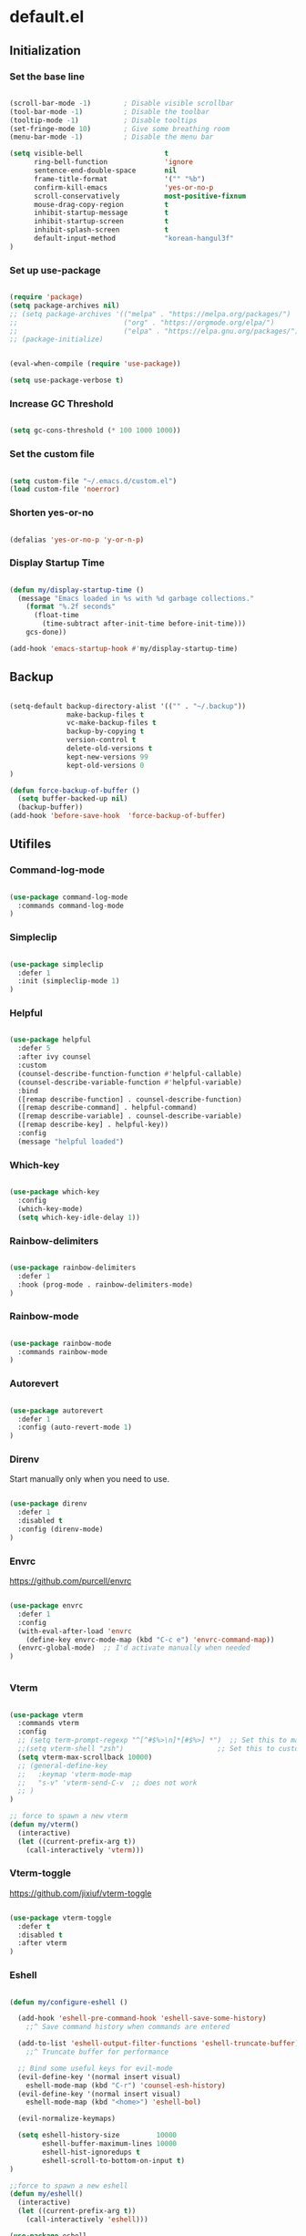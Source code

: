 #+PROPERTY: header-args :mkdirp yes
* default.el
:PROPERTIES:
:header-args+: :tangle "default.el"
:END:
** Initialization
*** Set the base line

#+begin_src emacs-lisp

(scroll-bar-mode -1)        ; Disable visible scrollbar
(tool-bar-mode -1)          ; Disable the toolbar
(tooltip-mode -1)           ; Disable tooltips
(set-fringe-mode 10)        ; Give some breathing room
(menu-bar-mode -1)          ; Disable the menu bar

(setq visible-bell                    t
      ring-bell-function              'ignore
      sentence-end-double-space       nil
      frame-title-format              '("" "%b")
      confirm-kill-emacs              'yes-or-no-p
      scroll-conservatively           most-positive-fixnum
      mouse-drag-copy-region          t
      inhibit-startup-message         t
      inhibit-startup-screen          t
      inhibit-splash-screen           t
      default-input-method            "korean-hangul3f"
)

#+end_src

*** Set up use-package

#+begin_src emacs-lisp

(require 'package)
(setq package-archives nil)
;; (setq package-archives '(("melpa" . "https://melpa.org/packages/")
;;                          ("org" . "https://orgmode.org/elpa/")
;;                          ("elpa" . "https://elpa.gnu.org/packages/")))
;; (package-initialize)


(eval-when-compile (require 'use-package))

(setq use-package-verbose t)

#+end_src

*** Increase GC Threshold

#+begin_src emacs-lisp

(setq gc-cons-threshold (* 100 1000 1000))

#+end_src

*** Set the custom file

#+begin_src emacs-lisp

(setq custom-file "~/.emacs.d/custom.el")
(load custom-file 'noerror)

#+end_src

*** Shorten yes-or-no

#+begin_src emacs-lisp

(defalias 'yes-or-no-p 'y-or-n-p)

#+end_src

*** Display Startup Time

#+begin_src emacs-lisp

(defun my/display-startup-time ()
  (message "Emacs loaded in %s with %d garbage collections."
    (format "%.2f seconds"
      (float-time
        (time-subtract after-init-time before-init-time)))
    gcs-done))

(add-hook 'emacs-startup-hook #'my/display-startup-time)

#+end_src

** Backup

#+begin_src emacs-lisp

(setq-default backup-directory-alist '(("" . "~/.backup"))
              make-backup-files t
              vc-make-backup-files t
              backup-by-copying t
              version-control t
              delete-old-versions t
              kept-new-versions 99
              kept-old-versions 0
)

(defun force-backup-of-buffer ()
  (setq buffer-backed-up nil)
  (backup-buffer))
(add-hook 'before-save-hook  'force-backup-of-buffer)

#+end_src

** Utifiles
*** Command-log-mode

#+begin_src emacs-lisp

(use-package command-log-mode
  :commands command-log-mode
)

#+end_src

*** Simpleclip

#+begin_src emacs-lisp

(use-package simpleclip
  :defer 1
  :init (simpleclip-mode 1)
)

#+end_src

*** Helpful

#+begin_src emacs-lisp

(use-package helpful
  :defer 5
  :after ivy counsel
  :custom
  (counsel-describe-function-function #'helpful-callable)
  (counsel-describe-variable-function #'helpful-variable)
  :bind
  ([remap describe-function] . counsel-describe-function)
  ([remap describe-command] . helpful-command)
  ([remap describe-variable] . counsel-describe-variable)
  ([remap describe-key] . helpful-key))
  :config
  (message "helpful loaded")

#+end_src

*** Which-key

#+begin_src emacs-lisp

(use-package which-key
  :config
  (which-key-mode)
  (setq which-key-idle-delay 1))

#+end_src

*** Rainbow-delimiters

#+begin_src emacs-lisp

(use-package rainbow-delimiters
  :defer 1
  :hook (prog-mode . rainbow-delimiters-mode)
)

#+end_src

*** Rainbow-mode

#+begin_src emacs-lisp

(use-package rainbow-mode
  :commands rainbow-mode
)
#+end_src

*** Autorevert

#+begin_src emacs-lisp

(use-package autorevert
  :defer 1
  :config (auto-revert-mode 1)
)

#+end_src

*** Direnv

Start manually only when you need to use.
#+begin_src emacs-lisp

(use-package direnv
  :defer 1
  :disabled t
  :config (direnv-mode)
)

#+end_src

*** Envrc

https://github.com/purcell/envrc

#+begin_src emacs-lisp

(use-package envrc
  :defer 1
  :config
  (with-eval-after-load 'envrc
    (define-key envrc-mode-map (kbd "C-c e") 'envrc-command-map))
  (envrc-global-mode)  ;; I'd activate manually when needed
)


#+end_src

*** Vterm

#+begin_src emacs-lisp

(use-package vterm
  :commands vterm
  :config
  ;; (setq term-prompt-regexp "^[^#$%>\n]*[#$%>] *")  ;; Set this to match your custom shell prompt
  ;;(setq vterm-shell "zsh")                       ;; Set this to customize the shell to launch
  (setq vterm-max-scrollback 10000)
  ;; (general-define-key
  ;;   :keymap 'vterm-mode-map
  ;;   "s-v" 'vterm-send-C-v  ;; does not work
  ;; )
)

;; force to spawn a new vterm
(defun my/vterm()
  (interactive)
  (let ((current-prefix-arg t))
    (call-interactively 'vterm)))

#+end_src

*** Vterm-toggle

https://github.com/jixiuf/vterm-toggle

#+begin_src emacs-lisp

(use-package vterm-toggle
  :defer t
  :disabled t
  :after vterm
)

#+end_src

*** Eshell

#+begin_src emacs-lisp

(defun my/configure-eshell ()

  (add-hook 'eshell-pre-command-hook 'eshell-save-some-history)
    ;;^ Save command history when commands are entered

  (add-to-list 'eshell-output-filter-functions 'eshell-truncate-buffer)
    ;;^ Truncate buffer for performance

  ;; Bind some useful keys for evil-mode
  (evil-define-key '(normal insert visual)
    eshell-mode-map (kbd "C-r") 'counsel-esh-history)
  (evil-define-key '(normal insert visual)
    eshell-mode-map (kbd "<home>") 'eshell-bol)

  (evil-normalize-keymaps)

  (setq eshell-history-size         10000
        eshell-buffer-maximum-lines 10000
        eshell-hist-ignoredups t
        eshell-scroll-to-bottom-on-input t)
)

;;force to spawn a new eshell
(defun my/eshell()
  (interactive)
  (let ((current-prefix-arg t))
    (call-interactively 'eshell)))

(use-package eshell
  :commands eshell
  :hook (eshell-first-time-mode . my/configure-eshell)
  :config
  (with-eval-after-load 'esh-opt
    (setq eshell-destroy-buffer-when-process-dies t)
    (setq eshell-visual-commands '("htop" "zsh" "vim"))
  )
)

#+end_src

*** Nix-sandbox

I have not made this work for me yet.

https://github.com/travisbhartwell/nix-emacs


#+begin_src emacs-lisp

(use-package nix-sandbox
  :defer t
  :disabled t
  :config
  (setq flycheck-command-wrapper-function
          (lambda (command)
             (apply 'nix-shell-command
               (nix-current-sandbox) command))
        flycheck-executable-find
          (lambda (cmd)
             (nix-executable-find
               (nix-current-sandbox) cmd)))

  (add-hook 'haskell-mode-hook
            (setq haskell-process-wrapper-function
              (lambda (args)
                (apply 'nix-shell-command
                   (nix-current-sandbox) args))))

)

#+end_src

*** Kill Process

#+begin_src emacs-lisp

(defun my/delete-process-at-point ()
  (interactive)
  (let ((process (get-text-property (point) 'tabulated-list-id)))
    (cond ((and process
                (processp process))
             (delete-process process)
             (revert-buffer))
          (t
           (error "no process at point!")))))

#+end_src

** Visual Configuration
*** Theme
**** doom
***** doom-modeline

#+begin_src emacs-lisp

(use-package doom-modeline
  :defer t
  :custom-face
  (mode-line ((t (:height 0.90))))
  (mode-line-inactive ((t (:reight 0.90))))
  :init (doom-modeline-mode 1)
  :custom
  (doom-modeline-height 25)
  (doom-modeline-persp-name t)
)

#+end_src

***** doom-theme

#+begin_src emacs-lisp

(use-package doom-themes :defer t)

#+end_src

**** minions

#+begin_src emacs-lisp

(use-package minions
  :after doom-modeline
  :hook (doom-modeline-mode . minions-mode)
  :custom
  (minions-mode-line-lighter ""))

#+end_src

**** spacegray-theme

#+begin_src emacs-lisp

(use-package spacegray-theme :defer t)

#+end_src

**** poet-theme

#+begin_src emacs-lisp

(use-package poet-theme :defer t)

#+end_src

**** all-the-icons

#+begin_src emacs-lisp

(use-package all-the-icons
  :defer 1
  :config
  (setq all-the-icons-scale-factor 0.8)
)

#+end_src

***** all-the-icons-dired

#+begin_src emacs-lisp

(use-package all-the-icons-dired
  :defer 1
  :after all-the-icons dired
  :hook (dired-mode . all-the-icons-dired-mode))

#+end_src

***** All-the-icons-ivy-rich

#+begin_src emacs-lisp

(use-package all-the-icons-ivy-rich
  :defer 1
  :after all-the-icons ivy ivy-rich
  :init (all-the-icons-ivy-rich-mode 1)
  :config
  (setq all-the-icons-ivy-rich-icon-size 1.0)
)

#+end_src

**** default Theme

#+begin_src emacs-lisp

(load-theme 'doom-tomorrow-night t)

#+end_src

*** Font
**** Set the Face Font

#+begin_src emacs-lisp

(use-package face-remap
  :custom-face
  (default ((t (:family "Mononoki Nerd Font"))))
  (fixed-pitch ((t (:family "Mononoki Nerd Font"))))
  (variable-pitch ((t (:family "SeoulHangang CB"))))
)

#+end_src

**** Mixed-pitch

#+begin_src emacs-lisp

(use-package mixed-pitch
  :hook
  (org-mode . mixed-pitch-mode)
)

#+end_src

**** Org Header Font Style

#+begin_src emacs-lisp

(defun my/org-hearder-size()
  (dolist (face '((org-level-1 . 1.5)
                  (org-level-2 . 1.4)
                  (org-level-3 . 1.3)
                  (org-level-4 . 1.2)
                  (org-level-5 . 1.1)
                  (org-level-6 . 1.0)
                  (org-level-7 . 1.0)
                  (org-level-8 . 1.0)))
    (set-face-attribute (car face) nil :height (cdr face)))
)

(add-hook 'org-mode-hook #'my/org-hearder-size)

#+end_src

*** Text Scaling

#+begin_src emacs-lisp

(use-package default-text-scale
  :defer 1
  :custom
  (text-scale-mode-step 1.1)
  :hook (atfer-init . default-text-scale-mode)
  :bind (("C-+" . default-text-scale-increase)
         ("C-_" . default-text-scale-decrease)
         ("C-)" . default-text-scale-reset)
         ("C-x C-="   . text-scale-increase)
         ("C-x C--"   . text-scale-decrease)
         ("C-x C-0"   . text-scale-adjust))
)

#+end_src

*** Line Numbers

#+begin_src emacs-lisp

(setq-default fill-column 80
              truncate-lines nil
              word-wrap t)

(column-number-mode)
(global-display-line-numbers-mode t)

;; Disable line numbers for some modes
(dolist (mode '(org-mode-hook
                term-mode-hook
                vterm-mode-hook
                dired-mode-hook
                shell-mode-hook
                eshell-mode-hook))
  (add-hook mode (lambda () (display-line-numbers-mode 0))))

(defun my/cycle-display-line-numbers ()
  (interactive)
  (setq display-line-numbers
     (let ((x display-line-numbers))
        (cond ((eq x nil) t)
              ((eq x t) 'relative)
              ((eq x 'relative) 'visual)
              ((eq x 'visual) nil))))
)

#+end_src

**** Line Number Width

#+begin_src emacs-lisp

(defun my/display-line-numbers-width (n)
  (interactive "nWidth: ")
  (setq display-line-numbers-width n))

#+end_src

*** Darkroom

#+begin_src emacs-lisp

(use-package darkroom
  :defer t
  :custom (darkroom-text-scale-increase 0)
  :bind (:map darkroom-mode-map
          ("C-M--" . darkroom-increase-margins)
          ("C-M-=" . darkroom-decrease-margins))
)

#+end_src

*** Perfect Margin

#+begin_src emacs-lisp

(use-package perfect-margin
  :defer t
  :custom
  (perfect-margin-visible-width 80)
)

(defun my/set-perfect-margin-visual-width (&optional n)
  (interactive "nperfect-margin-visible-width: ")
  (setq perfect-margin-visible-width n))

(defun my/perfect-margin-mode (arg)
  (interactive "P")
  (if (eq arg nil)
      (perfect-margin-mode 'toggle)
      (call-interactively #'my/set-perfect-margin-visual-width)))

#+end_src

*** Visual fill column

#+begin_src emacs-lisp

(use-package visual-fill-column
  :defer t
)

(defun my/set-visual-fill-column-width (&optional n)
  (interactive "nvisual-fill-column-width: ")
  (setq visual-fill-column-width n))

#+end_src

*** Writeroom-mode

#+begin_src emacs-lisp

(use-package writeroom-mode
  :defer t
)

(defun my/writeroom-mode (arg)
  (interactive "P")
  (if (eq arg nil)
      (call-interactively #'writeroom-mode)
      (call-interactively #'my/set-visual-fill-column-width)))

#+end_src

*** Transparency

#+begin_src emacs-lisp

(add-to-list 'default-frame-alist '(alpha 97 95))

(defun my/display-transparency (a b)
  (interactive "nAlpha Active:\nnAlpha Inactive:")
  (set-frame-parameter nil 'alpha `(,a . ,b)))

#+end_src

** Navigation Configuration
*** Avy

#+begin_src emacs-lisp

(use-package avy
  :defer t
  :commands (avy-goto-char
             avy-goto-word-0
             avy-goto-line)
)

#+end_src

*** Ivy

#+begin_src emacs-lisp

(use-package ivy
  :custom
  (ivy-use-virtual-buffers t)
  (ivy-initial-inputs-alist nil)
  (ivy-mode 1)
)

#+end_src

**** Ivy key bindings

#+begin_src emacs-lisp

(general-define-key
  :keymaps '(ivy-minibuffer-map
             ivy-switch-buffer-map
             ivy-reverse-i-search-map
            )
  "C-j"           'ivy-next-line
  "C-k"           'ivy-previous-line
  "C-d"           'ivy-scroll-up-command
  "C-u"           'ivy-scroll-down-command
  "M-j"           'ivy-next-history-element
  "M-k"           'ivy-previous-history-element
  "C-<return>"    'ivy-immediate-done
  "S-<return>"    'ivy-alt-done
  "C-S-e"         'ivy-switch-buffer-kill
)

;; (general-define-key
;;   :keymaps 'ivy-switch-buffer-map
;;   "C-S-e"    'ivy-switch-buffer-kill
;; )

#+end_src

*** Ivy-hydra

#+begin_src emacs-lisp

(use-package ivy-hydra
  :after ivy
  :commands hydra-ivy/body
  :config
  (defhydra hydra-ivy (:hint nil :color pink)
    "
  ^ ^ ^ ^ ^ ^ | ^Call^      ^ ^  | ^Cancel^ | ^Options^ | Action _w_/_s_/_a_: %-14s(ivy-action-name)
  ^-^-^-^-^-^-+-^-^---------^-^--+-^-^------+-^-^-------+-^^^^^^^^^^^^^^^^^^^^^^^^^^^^^---------------------------
  ^ ^ _k_ ^ ^ | _f_ollow occ_U_r | _i_nsert | _c_: calling %-5s(if ivy-calling \"on\" \"off\") _C_ase-fold: %-10`ivy-case-fold-search
  _h_ ^+^ _l_ | _d_one      ^ ^  | _o_ops   | _M_: matcher %-5s(ivy--matcher-desc)^^^^^^^^^^^^ _T_runcate: %-11`truncate-lines
  ^ ^ _j_ ^ ^ | _g_o        ^ ^  | ^ ^      | _<_/_>_: shrink/grow^^^^^^^^^^^^^^^^^^^^^^^^^^^^ _D_efinition of this menu
  "
    ;; arrows
    ("h" ivy-beginning-of-buffer)
    ("j" ivy-next-line)
    ("k" ivy-previous-line)
    ("l" ivy-done)
    ("C-d" ivy-scroll-up-command)
    ("C-u" ivy-scroll-down-command)
    ;; mark
    ("m" ivy-mark)
    ("u" ivy-unmark)
    ("DEL" ivy-unmark-backward)
    ("t" ivy-toggle-marks)
    ;; actions
    ("o" keyboard-escape-quit :exit t)
    ("r" ivy-dispatching-done :exit t)
    ("C-g" keyboard-escape-quit :exit t)
    ("i" nil)
    ("C-o" nil)
    ("f" ivy-alt-done :exit nil)
    ("C-j" ivy-alt-done :exit nil)
    ("d" ivy-done :exit t)
    ("g" ivy-call)
    ("C-m" ivy-done :exit t)
    ("c" ivy-toggle-calling)
    ("M" ivy-rotate-preferred-builders)
    (">" ivy-minibuffer-grow)
    ("<" ivy-minibuffer-shrink)
    ("w" ivy-prev-action)
    ("s" ivy-next-action)
    ("a" (let ((ivy-read-action-function #'ivy-read-action-by-key))
          (ivy-read-action)))
    ("T" (setq truncate-lines (not truncate-lines)))
    ("C" ivy-toggle-case-fold)
    ("U" ivy-occur :exit t)
    ("D" (ivy-exit-with-action
          (lambda (_) (find-function 'hydra-ivy/body)))
    :exit t)
  )
)

#+end_src

*** Ivy-rich

#+begin_src emacs-lisp

(use-package ivy-rich
  :custom (ivy-rich-path-style 'abbrev)
  :config (ivy-rich-mode 1)
)

#+end_src

**** Remedy for slowness of ivy-switch-buffer with ivy-rich

https://github.com/Yevgnen/ivy-rich/issues/87#issuecomment-740440509

#+begin_src emacs-lisp

(eval-after-load 'ivy-rich
  (progn
    (defvar my/ivy-rich-cache
      (make-hash-table :test 'equal))

    (defun my/ivy-rich-cache-lookup (delegate candidate)
      (let ((result (gethash candidate my/ivy-rich-cache)))
        (unless result
          (setq result (funcall delegate candidate))
          (puthash candidate result my/ivy-rich-cache))
        result))

    (defun my/ivy-rich-cache-reset ()
      (clrhash my/ivy-rich-cache))

    (defun my/ivy-rich-cache-rebuild ()
      (mapc (lambda (buffer)
              (ivy-rich--ivy-switch-buffer-transformer (buffer-name buffer)))
            (buffer-list)))

    (defun my/ivy-rich-cache-rebuild-trigger ()
      (my/ivy-rich-cache-reset)
      (run-with-idle-timer 1 nil 'my/ivy-rich-cache-rebuild))

    (advice-add 'ivy-rich--ivy-switch-buffer-transformer :around 'my/ivy-rich-cache-lookup)
    (advice-add 'ivy-switch-buffer :after 'my/ivy-rich-cache-rebuild-trigger)))

#+end_src

*** Counsel

#+begin_src emacs-lisp

(use-package counsel
  :bind (("M-x" . counsel-M-x)
         ("C-x b" . counsel-ibuffer)
         ("C-x C-f" . counsel-find-file)
         :map minibuffer-local-map
         ("C-p" . 'counsel-minibuffer-history))
  :custom
  (counsel-rg-base-command
     (split-string "rg -M 240 --no-heading --line-number %s"))
  (counsel-fzf-cmd "fzf -f \"%s\"")
  :config
  (defun my/counsel-fzf (&optional input dir)
    (interactive)
    (let ((current-prefix-arg t))
      (call-interactively 'counsel-fzf)))

  (defun my/counsel-rg (&optional input dir)
    (interactive)
    (let ((current-prefix-arg t))
      (call-interactively 'counsel-rg)))
)

#+end_src

*** Swiper

#+begin_src emacs-lisp

(use-package swiper :after ivy)

#+end_src

*** Prescient

#+begin_src emacs-lisp

(use-package prescient
  :config (prescient-persist-mode 1))

(use-package ivy-prescient
  :after ivy prescient
  :config (ivy-prescient-mode 1)
  (setf (alist-get 'counsel-rg ivy-re-builders-alist) #'ivy--regex-plus)
    ;; Without this hack, counsel-rg does not work
)

(use-package company-prescient
  :after company prescient
  :commands company-mode
  :config (company-prescient-mode 1)
)

#+end_src

*** Projectile

#+begin_src emacs-lisp

(use-package projectile
  :config (projectile-mode)
  :custom ((projectile-completion-system 'ivy))
  :bind-keymap
  ("C-c p" . projectile-command-map)
)

;; (use-package counsel-projectile
;;   :config (counsel-projectile-mode))

#+end_src

*** Perspective

persp-kill does not work sometimes.

#+begin_src emacs-lisp

(use-package perspective
  :custom
  (persp-show-modestring t)
  (persp-modestring-dividers '("" "" "|"))
  (persp-sort 'created)
  :config
  (persp-mode)
  ;; (persp-turn-off-modestring)
)

#+end_src

**** Perspective Keybindings

#+begin_src emacs-lisp

(general-define-key
  "C-{"             'persp-prev
  "C-}"             'persp-next
  "C-|"             'persp-switch
  "C-<S-backspace>" 'persp-switch-last
)

#+end_src

**** Perspective Buffer Adivce

#+begin_src emacs-lisp

(defun my/next-buffer (&optional count)
  "Goes to the `count'-th next buffer in the current perspective buffer list."
  :repeat nil
  (interactive "p")
  (dotimes (_ (or count 1))
    (if persp-mode
      (progn
        (advice-add 'buffer-list :filter-return #'persp-buffer-list-filter)
        (next-buffer)
        (advice-remove 'buffer-list #'persp-buffer-list-filter))
      (next-buffer))))

(defun my/prev-buffer (&optional count)
  "Goes to the `count'-th next buffer in the current perspective buffer list."
  :repeat nil
  (interactive "p")
  (dotimes (_ (or count 1))
    (if persp-mode
      (progn
        (advice-add 'buffer-list :filter-return #'persp-buffer-list-filter)
        (previous-buffer)
        (advice-remove 'buffer-list #'persp-buffer-list-filter))
      (previous-buffer))))

#+end_src

**** Perspective Eshell Buffers

I took functions below from counsel.el and duplicated eshell versions. I also duplicated
versions that respect perspective.

#+begin_src emacs-lisp

(defun counsel-switch-to-eshell-buffer ()
  "Switch to a shell buffer, or create one."
  (interactive)
  (ivy-read "Shell buffer: " (counsel--buffers-with-mode #'eshell-mode)
            :action #'counsel--switch-to-eshell
            :caller 'counsel-switch-to-eshell-buffer))


(defun counsel--switch-to-eshell (name)
  "Display shell buffer with NAME and select its window.
Reuse any existing window already displaying the named buffer.
If there is no such buffer, start a new `shell' with NAME."
  (if (get-buffer name)
      (pop-to-buffer name '((display-buffer-reuse-window
                             display-buffer-same-window)
                            (inhibit-same-window . nil)
                            (reusable-frames . visible)))
    (let ((eshell-buffer-name name))
          (eshell))))


(defun persp-counsel-switch-eshell-buffer ()
  "Switch to a shell buffer, or create one."
  (interactive)
  (ivy-read "Eshell buffer: " (persp-counsel--buffers-with-mode #'eshell-mode)
            :action #'counsel--switch-to-eshell
            :caller 'counsel-switch-to-eshell-buffer))


(defun persp-counsel--buffers-with-mode (mode)
  "Return names of buffers with MODE as their `major-mode'."
  (let (bufs)
    (dolist (buf (persp-buffer-list-filter (buffer-list)))
      (when (eq (buffer-local-value 'major-mode buf) mode)
        (push (buffer-name buf) bufs)))
    (nreverse bufs)))

#+end_src

**** Perspective vterm Buffers

The same as the eshell mod as above but with the vterm.

#+begin_src emacs-lisp

(defun counsel-switch-to-vterm-buffer ()
  "Switch to a shell buffer, or create one."
  (interactive)
  (ivy-read "vterm buffer: " (counsel--buffers-with-mode #'vterm-mode)
            :action #'counsel--switch-to-vterm
            :caller 'counsel-switch-to-vterm-buffer))


(defun counsel--switch-to-vterm (name)
  "Display shell buffer with NAME and select its window.
Reuse any existing window already displaying the named buffer.
If there is no such buffer, start a new `shell' with NAME."
  (if (get-buffer name)
      (pop-to-buffer name '((display-buffer-reuse-window
                             display-buffer-same-window)
                            (inhibit-same-window . nil)
                            (reusable-frames . visible)))
    (vterm name)))


(defun persp-counsel-switch-vterm-buffer ()
  "Switch to a shell buffer, or create one."
  (interactive)
  (ivy-read "Vterm buffer: " (persp-counsel--buffers-with-mode #'vterm-mode)
            :action #'counsel--switch-to-vterm
            :caller 'counsel-switch-to-vterm-buffer))

#+end_src

*** Persp-mode

#+BEGIN_SRC emacs-lisp :tangle no
(use-package persp-mode
  :disabled t
  :config (persp-mode 1)
)
#+END_SRC

*** Ibuffer

#+begin_src emacs-lisp

(use-package ibuffer
  :defer 3
)

#+end_src

*** Rg

#+begin_src emacs-lisp

(use-package rg
  :commands (rg rg-menu)
  :bind ("C-c s" . rg-menu)
  :config
  (message "rg loaded")
)

#+end_src

*** Winum

#+begin_src emacs-lisp

(use-package winum
  :config
  (winum-mode 1)
)

#+end_src

*** Winner

#+begin_src emacs-lisp

(use-package winner
  :after evil
  :config
  (winner-mode)
  (define-key evil-window-map "u" 'winner-undo)
  (define-key evil-window-map "U" 'winner-redo))

#+end_src

*** Windsize

#+begin_src emacs-lisp

(use-package windsize
  :custom
  (windsize-cols 1)
  (windsize-rows 1)
  :commands windsize-left windsize-right
            windsize-up windsize-down
)

(general-define-key
  :states 'normal
  :keymaps '(override org-mode-map)
  "C-S-h" 'windsize-left
  "C-S-l" 'windsize-right
  "C-S-k" 'windsize-up
  "C-S-j" 'windsize-down
)

#+end_src

*** Dired

#+begin_src emacs-lisp

(use-package dired
  :commands (dired dired-jump)
  :bind (("C-x C-j" . dired-jump))
  :custom ((dired-listing-switches "-agho --group-directories-first"))
  ;; :config
  ;; (setq dired-dwim-target t)
)

#+end_src

**** Dired-single

#+begin_src emacs-lisp

(use-package dired-single
  :after dired
)

#+end_src

**** Dired-open

#+begin_src emacs-lisp

(use-package dired-open
  :after dired
  :config
  (setq dired-open-extensions '(("pdf" . "open")))
)

#+end_src

**** Dired-hide-dotfiles

#+begin_src emacs-lisp

(use-package dired-hide-dotfiles
  :after dired evil-collection
  :hook (dired-mode . dired-hide-dotfiles-mode)
  :config
  (evil-collection-define-key 'normal 'dired-mode-map
    "H" 'dired-hide-dotfiles-mode))

#+end_src

**** Dired-ranger

#+begin_src emacs-lisp

(use-package dired-ranger
  :after dired
  :bind (:map dired-mode-map
          ("C-c b" . dired-ranger-bookmark)
          ("C-c v" . dired-ranger-bookmark-visit)
          ("C-c p" . dired-ranger-paste)
          ("C-c y" . dired-ranger-copy)
          ("C-c x" . dired-ranger-move))
)
#+end_src

**** Peep-dired

#+begin_src emacs-lisp

(use-package peep-dired
  :commands peep-dired
  :config
  (evil-define-key 'normal peep-dired-mode-map
    (kbd "j") 'peep-dired-next-file
    (kbd "k") 'peep-dired-prev-file)
  (add-hook 'peep-dired-hook 'evil-normalize-keymaps)
  (setq peep-dired-ignored-extensions '("mkv" "iso" "mp4"))
)

#+end_src

*** Neotree

#+begin_src emacs-lisp

(use-package neotree
  :defer 1
)

#+end_src

*** Treemacs

#+BEGIN_SRC emacs-lisp

(use-package treemacs
  :defer t
  :bind
  (:map global-map
        ("M-0"       . treemacs-select-window)
        ("C-x t 1"   . treemacs-delete-other-windows)
        ("C-x t t"   . treemacs)
        ("C-x t B"   . treemacs-bookmark)
        ("C-x t C-t" . treemacs-find-file)
        ("C-x t M-t" . treemacs-find-tag))
)

#+END_SRC

**** Treemacs-evil

#+BEGIN_SRC emacs-lisp

(use-package treemacs-evil
  :after treemacs evil
)

#+END_SRC

**** Treemacs-projectile

#+BEGIN_SRC emacs-lisp

(use-package treemacs-projectile
  :after treemacs projectile
)

#+END_SRC

**** Treemacs-magit

#+BEGIN_SRC emacs-lisp

(use-package treemacs-magit
  :after treemacs magit
)

#+END_SRC

** Editing Configuration
*** Tab Widths

#+begin_src emacs-lisp

(setq-default tab-width 2)
(setq-default evil-shift-width tab-width)
(setq-default indent-tabs-mode nil)

#+end_src

*** Ws-butler

#+begin_src emacs-lisp

(use-package ws-butler
  :defer t
  :disabled t
  :hook (((text-mode
           prog-mode
           org-mode)
         . ws-butler-mode)))

#+end_src

*** Whitespace

#+begin_src emacs-lisp
(use-package whitespace
  :defer t
  :custom (whitespace-style '(face tabs trailing
                              space-before-tab
                              newline empty
                              space-after-tab))
  :hook (((prog-mode org-mode) . whitespace-mode)
         (before-save . delete-trailing-whitespace))
)
#+end_src

*** Company

<return> is for windowed Emacs; RET is for terminal Emacs

#+begin_src emacs-lisp

(use-package company
  :commands company-mode company-complete
  :custom
  (company-idle-delay 0.5)
  (company-minimum-prefix-length 1)
  (company-show-numbers t)
  (company-dabbrev-downcase nil)
  ;; :hook (after-init . global-company-mode)
  :hook ((org-mode prog-mode) . company-mode)
  :bind (:map company-search-map
           ("C-n" . company-select-next)
           ("C-p" . company-select-previous)
         :map company-active-map
           ("C-j"        . company-select-next)
           ("C-k"        . company-select-previous)
           ("C-d"        . company-next-page)
           ("C-u"        . company-previous-page)
           ("<tab>"      . company-complete)
           ("TAB"        . company-complete)
           ("RET"        . nil)
           ("<return>"   . nil)
         )
  :config
  (general-define-key
    :states 'insert
    "C-<tab>"  'company-complete)
)

#+end_src


#+end_src

**** Company-lsp

company-lsp is removed from MELPA  [2021-03-26 Fri 13:08]

#+begin_src emacs-lisp
;; (use-package company-lsp
;;   :defer t
;;   :after company lsp
;; )
#+end_src

**** Company Backend
***** Default Backends

#+begin_src emacs-lisp

(with-eval-after-load 'company
  (setq company-backends
    '((
      company-capf
      company-yasnippet
      company-files
      company-dabbrev-code
      company-dabbrev
      company-abbrev
      company-keywords
      ;; company-ispell  ;; this makes company slow
    ))))

#+end_src

***** Local Patches

These local patches started to make errors. I don't now what causes this problem.

#+begin_src emacs-lisp

(defun make-local-company-backends(list)
  (make-local-variable 'company-backends)
  (setq company-backends (copy-tree company-backends))
  (dolist (backend list)
    (setq company-backends
          (cons backend company-backends)))
)

#+end_src

****** Shell

#+begin_src emacs-lisp

(with-eval-after-load 'company
  (add-hook 'shell-mode-hook
    (lambda ()
      (set (make-local-variable 'company-backends)
           '((company-files company-shell))))))

#+end_src

****** Disable Company in the remote eshell

#+begin_src emacs-lisp

(with-eval-after-load 'company
  (defun my/shell-mode-setup-function ()
    (when (and (fboundp 'company-mode)
              (file-remote-p default-directory))
              (company-mode -1)))

  (add-hook 'shell-mode-hook 'my/shell-mode-setup-function)
)

#+end_src

**** Company-box

#+begin_src emacs-lisp

(use-package company-box
  :defer t
  :after company
  :hook (company-mode . company-box-mode)
)

#+end_src

*** Tramp

#+begin_src emacs-lisp

(use-package tramp
  :defer t
  :config
  (add-to-list 'tramp-remote-path "/home/jj/.nix-profile/bin")
  (add-to-list 'tramp-remote-path 'tramp-own-remote-path)
)

#+end_src

*** LSP mode
**** lsp-mode

Lsp on remote does not work -_-

#+begin_src emacs-lisp

(use-package lsp-mode
  :init (setq lsp-keymap-prefix "C-c l")
  :commands lsp lsp-defferred
  :custom
  (lsp-completion-enable-additional-text-edit nil)
  :config
  (with-eval-after-load 'lsp-mode
    (add-hook 'lsp-mode-hook #'lsp-enable-which-key-integration))
  (lsp-register-client
    (make-lsp-client
      :new-connection (lsp-tramp-connection "pyls")
      :major-modes '(python-mode)
      :remote? t
      :server-id 'pyls-remote))
  (lsp-register-client
    (make-lsp-client
      :new-connection
        (lsp-tramp-connection
          "haskell-language-server-wrapper")
      :major-modes '(haskell-mode)
      :remote? t
      :server-id 'haskell-remote))
)

#+end_src

**** lsp-ui

#+begin_src emacs-lisp

(use-package lsp-ui
  :defer t
  :commands lsp-ui-mode
)

#+end_src

**** lsp-ui position changer

#+begin_src emacs-lisp

(defun my/cycle-lsp-ui-doc-position ()
  (interactive)
  (setq lsp-ui-doc-position
     (let ((x lsp-ui-doc-position))
        (cond ((eq x 'top) 'bottom)
              ((eq x 'bottom) 'at-point)
              ((eq x 'at-point) 'top))))
)

(general-define-key
  :keymaps 'lsp-mode-map
  :prefix "C-c l"
  "d" '(my/cycle-lsp-ui-doc-position :wk "ui-doc-position")
)

#+end_src

**** lsp-haskell mode

#+begin_src emacs-lisp
(use-package lsp-haskell
  :hook (haskell-mode . lsp-deferred)
  ;; :custom
  ;; (lsp-haskell-server-path "haskell-language-server")
)
#+end_src

**** lsp-treemacs

#+BEGIN_SRC emacs-lisp

(use-package lsp-treemacs
  :after lsp
  :defer t
)

#+END_SRC

**** lsp-ivy

#+begin_src emacs-lisp

(use-package lsp-ivy
  :after lsp
  :defer t
  :commands lsp-ivy-workspace-symbol
)

#+end_src

*** Eglot

#+begin_src emacs-lisp

(use-package eglot
  :disabled t
  :commands eglot
)

#+end_src

*** Dap mode

#+begin_src emacs-lisp

(use-package dap-mode
  :defer t
  :after lsp
  :commands dap-debug
  :config
  (require 'dap-node)
  (dap-node-setup) ;; Automatically installs Node debug adapter if needed

  (general-define-key
    :keymaps 'lsp-mode-map
    :prefix lsp-keymap-prefix
    "d" '(dap-hydra t :wk "debugger")))

#+end_src

*** Magit

#+begin_src emacs-lisp

(use-package magit
  :defer 2
  :custom
  (magit-git-executable "git")
  (magit-display-buffer-function
    #'magit-display-buffer-same-window-except-diff-v1)
  :config
  (my/magit-show-untracked-files)
)

#+end_src

**** Make magit show inside untracked dirs

https://github.com/magit/magit/issues/3100#issuecomment-312118577

#+begin_src emacs-lisp

(defun my/magit-show-untracked-files()
  (cl-callf append magit-git-global-arguments '("-c" "status.showUntrackedFiles=all"))
)

#+end_src

*** flycheck

#+begin_src emacs-lisp

(use-package flycheck
  :config
  (general-define-key
    :keymaps 'override
    "C-,"      nil
    "C-, c"    'flycheck-buffer
    "C-, C"    'flycheck-clear
    "C-, C-c"  'flycheck-compile
    "C-, n"    'flycheck-next-error
    "C-, p"    'flycheck-previous-error
    "C-, l"    'flycheck-list-errors
    "C-, C-w"  'flycheck-copy-errors-as-kill
    "C-, s"    'flycheck-select-checker
    "C-, ?"    'flycheck-describe-checker
    "C-, h"    'flycheck-display-error-at-point
    "C-, e"    'flycheck-explain-error-at-point
    "C-, H"    'display-local-help
    "C-, i"    'flycheck-manual
    "C-, V"    'flycheck-version
    "C-, v"    'flycheck-verify-setup
    "C-, x"    'flycheck-disable-checker
  )
)

#+end_src

**** flycheck-haskell

This config allows flycheck to find local modules, but not the ones in
the lsp mode. For lsp mode hie.yaml has to created. A big issue with
this config is that when you open a hakell file it makes emacs
irresponsive for several minutes until it finishs installing all
stuffs with stack. It becomes responsive once the installation has
done though.

If you want to use flycheck without using lsp mode then turn on this
config and configure stack or cabal in advance so that you don't wait
for emacs to be ready after haning several minutes.


#+begin_src emacs-lisp

;; (use-package flycheck-haskell
;;   :after flycheck
;;   :config
;;    (eval-after-load 'flycheck
;;    '(add-hook 'flycheck-mode-hook #'flycheck-haskell-setup))
;; )

#+end_src

*** Spell Check
**** ispell

How can I include korean spell checker too?

#+BEGIN_SRC emacs-lisp

(use-package ispell
  :defer t
  :config
  (setq-default ispell-program-name "@myHunspell@/bin/hunspell")
  (setq ispell-really-hunspell t)
  (setq ispell-local-dictionary "en_US")
  (setq ispell-local-dictionary-alist
        '(("en_US" "[[:alpha:]]" "[^[:alpha:]]" "[']" nil
          ("-d" "en_US") nil utf-8)))
  (when system-type 'darwin
    (setenv "DICTIONARY" "en_US"))
)

#+END_SRC

**** langtool

#+BEGIN_SRC emacs-lisp

(use-package langtool
  :disabled t
  :commands (langtool-check langtool-check-buffer)
  :custom
  (langtool-mother-tongue "en")
  (langtool-default-language "en-US")
  (langtool-java-bin "@openjdk@/bin/java")
  (langtool-java-user-arguments '("-Dfile.encoding=UTF-8"))
  (langtool-language-tool-jar "@languagetool@/share/languagetool-commandline.jar")
)

#+END_SRC

**** flyspell

#+BEGIN_SRC emacs-lisp

(use-package flyspell
  :defer t
  :disabled t
  :hook ((text-mode
          org-mode
          mu4e-compose-mode) . flyspell-mode)
        ((emacs-lisp-mode
          ruby-mode python-mode
          haskell-mode R-mode) . flyspell-prog-mode)
)

#+END_SRC

*** Undo-tree

#+begin_src emacs-lisp

(use-package undo-tree
  :defer 1
  :bind (:map undo-tree-map
          ("C-_" . nil))
  :config
  (global-undo-tree-mode 1)
)

#+end_src

*** Snippets

#+begin_src emacs-lisp

(use-package yasnippet
  :after company
  :defer 3
  ;; :commands yas-minor-mode
  :hook ((prog-mode org-mode) . yas-minor-mode)
  :config
  (add-to-list 'yas-snippet-dirs "@mySnippets@")
  (use-package yasnippet-snippets
    :after yasnippet)
  (use-package haskell-snippets
    :after yasnippet)
  (yas-reload-all)
)

#+end_src

**** Org-mode
***** Source Block

#+header: :tangle mySnippets/org-mode/src-block
#+begin_src text

  # -*- mode: snippet -*-
  # name: source block
  # key: sr
  # --
  ,#+begin_src ${1:sh}
  $0
  ,#+end_src

#+end_src

***** Emacs Lisp Source Block

#+header: :tangle mySnippets/org-mode/emacs-lisp-src-block
#+begin_src text

  # -*- mode: snippet -*-
  # name: emacs-lisp source block
  # key: li
  # --
  ,#+begin_src emacs-lisp
  $0
  ,#+end_src

#+end_src

***** Haskell Source Block

#+header: :tangle mySnippets/org-mode/haskell-src-block
#+begin_src text

  # -*- mode: snippet -*-
  # name: haskell source block
  # key: ha
  # --
  ,#+begin_src haskell
  $0
  ,#+end_src

#+end_src

***** Python Source Block

#+header: :tangle mySnippets/org-mode/python-src-block
#+begin_src text

  # -*- mode: snippet -*-
  # name: python source block
  # key: py
  # --
  ,#+begin_src python
  $0
  ,#+end_src

#+end_src

***** Begin and End (Latex)

#+header: :tangle mySnippets/org-mode/be
#+begin_src text

  # -*- mode: snippet -*-
  # name : begin end block
  # key : be
  # --
  \begin{${1:equation}}
  $0
  \end{$1}

#+end_src

***** Active Timestamp

#+header: :tangle mySnippets/org-mode/at
#+begin_src text

  # -*- mode: snippet -*-
  # name : Active Timestamp
  # key : at
  # --
  `(format-time-string "<%Y-%m-%d %a %H:%M>")`$0

#+end_src

***** Inactive Timestamp

#+header: :tangle mySnippets/org-mode/it
#+begin_src text

  # -*- mode: snippet -*-
  # name : Inactive Timestamp
  # key : it
  # --
  `(format-time-string "[%Y-%m-%d %a %H:%M]")`$0

#+end_src

*** String-Inflection

#+begin_src emacs-lisp

(use-package string-inflection
  :defer 1
  ;; :commands string-inflection-all-cycle
  :config
  (general-define-key
    :keymaps 'override
    "C-c C-u" 'string-inflection-all-cycle)
)

#+end_src

** Reading/Writing Configuration
*** Email
**** Name and Adress

#+begin_src emacs-lisp

(setq user-full-name "JJ Kim"
      user-mail-address "wavetojj@gmail.com")

#+end_src

**** Notmuch

#+begin_src emacs-lisp

(use-package notmuch
  :defer 2
  :after org
  :config
  (setenv "NOTMUCH_CONFIG" "/home/jj/.config/notmuch/notmuchrc")
  (setq notmuch-saved-searches
            '((:name "inbox" :query "tag:inbox" :key "i")
              (:name "unread" :query "tag:unread" :key "u")
              (:name "archive" :query "tag:archive" :key "r")
              (:name "all" :query "*" :key "a")))


  (defun my/mbsync ()
    (interactive)
    (let ((mbsync-cmd "mbsync -a & wait; notmuch new"))
      (async-shell-command mbsync-cmd "*mbsync*")))

  (general-define-key
    :states 'normal
    :keymaps 'notmuch-hello-mode-map
     "f" 'my/mbsync)

  (defun my/notmuch-show-view-html ()
    "Open the text/html part of the current message using `notmuch-show-view-part'."
    (interactive)
    (save-excursion
      (goto-char
      (prop-match-beginning
        (text-property-search-forward
        :notmuch-part
        "text/html"
        (lambda (value notmuch-part)
          (equal (plist-get notmuch-part :content-type)
                  value)))))
      (notmuch-show-view-part)))

  (general-define-key
    :states 'normal
    :keymaps 'notmuch-show-mode-map
     ".h" 'my/notmuch-show-view-html)

)

#+end_src

**** Message

#+begin_src emacs-lisp

(use-package message
  :config
  (setq message-send-mail-function 'message-send-mail-with-sendmail
        message-sendmail-f-is-evil t
        message-sendmail-envelope-from nil ; 'header
        message-sendmail-extra-arguments '("--read-envelope-from"))

  (setq mml-secure-smime-sign-with-sender t)
  (setq mml-secure-openpgp-sign-with-sender t)

  ;; Add signature by default
  (add-hook 'message-setup-hook 'mml-secure-message-sign-pgpmime)
  ;; Verify other's signatures
  (setq mm-verify-option 'always))

#+end_src

**** Sendmail

#+begin_src emacs-lisp

(use-package sendmail
  :config
  (setq mail-specify-envelope-from nil
        send-mail-function 'message-send-mail-with-sendmail
        sendmail-program "msmtp"))

#+end_src

*** PDF-tools

#+begin_src emacs-lisp

(use-package pdf-tools
  :defer t
  :commands (pdf-view-mode pdf-tools-install)
  :mode ("\\.[pP][dD][fF]\\'" . pdf-view-mode)
  :load-path "site-lisp/pdf-tools/lisp"
  :magic ("%PDF" . pdf-view-mode)
  :config
  (pdf-tools-install)
  (define-pdf-cache-function pagelabels)
  :hook ((pdf-view-mode-hook . (lambda () (display-line-numbers-mode -1)))
  (pdf-view-mode-hook . pdf-tools-enable-minor-modes)))

(use-package pdf-view-restore
  :after pdf-tools
  :config
  (add-hook 'pdf-view-mode-hook 'pdf-view-restore-mode))

(use-package org-pdftools
  :hook (org-load-hook . org-pdftools-setup-link))

#+end_src

*** Tex

I am having this error.

Warning (comp): Debugger entered--Lisp error: (wrong-number-of-arguments (3 . 4) 2)

#+BEGIN_SRC emacs-lisp

(use-package tex
  :disabled t
  :ensure auctex
  :config
  (defun TeX-fold-all-of (env)
    (save-excursion (goto-char (point-min))
      (while (search-forward (format "begin{%s}" env) nil t)
        (TeX-fold-env))))
  (defun TeX-fold-env-all ()
    (interactive)
    (let ((env (read-from-minibuffer "Environment: ")))
      (TeX-fold-all-of env)))
  :hook (org-mode . (lambda ()
    (TeX-fold-mode 1)
    (TeX-fold-buffer)
    (TeX-fold-all-of "align")
    (TeX-fold-all-of "equation")
  ))
)

#+END_SRC

** Org Mode
*** org html

#+begin_src emacs-lisp

  (defun my/org-html()
    (setq
      org-html-htmlize-output-type 'css
      org-html-doctype "html5"
      org-html-metadata-timestamp-format "%Y %b %d (%a)"
    )
  )

#+end_src

*** org log

#+begin_src emacs-lisp

  (defun my/org-log()
    (setq
      org-log-into-drawer t
      org-log-done t
      org-log-reschedule (quote note)
    )
  )

#+end_src

*** org todo

#+begin_src emacs-lisp

  (defun my/org-todo()
    (setq
        org-todo-keywords
          '((sequence "TODO(t@/!)" "DOING(n@/!)" "|"
                      "DONE(d@/!)" "CANCELED(c@/!)")
            (sequence "REPEATING(R@/!)" "WAITING(W@/!)" "|"
                      "HOLDING(h@/!)" "THROUGH(g@/!)")
            (sequence "IDEA(i@/!)" "MAYBE(m@/!)" "LATER(l@/!)" "|"
                      "ABSURD(a@/!)")
            (sequence "STUDY(s@/!)" "READ(r@/!)" "WRITE(w@/!)" "|"
                      "UNDERSTOOD(u@/!)")
            (sequence "SOLVE(v@/!)" "RESOLVE(e@/!)" "|"
                      "SOLVED(V@/!)" "RESOLVED(E@/!)"))

          org-highest-priority ?A
          org-lowest-priority  ?C
          org-default-priority ?A
          org-priority-faces '((?A . (:foreground "#F0DFAF" :weight bold))
                               (?B . (:foreground "LightSteelBlue"))
                               (?C . (:foreground "OliveDrab")))
    )
  )

#+end_src

*** org clock

#+begin_src emacs-lisp

  (defun my/org-clock()
    (setq
       org-clock-persist t
       org-clock-persist-query-resume nil
       org-clock-out-remove-zero-time-clocks t
       org-clock-into-drawer "CLOCKING"
    )
  )

#+end_src

*** org archive

#+begin_src emacs-lisp

  (defun my/org-archive()
    (setq
      org-archive-mark-done nil
      org-archive-location "%s_arxiv::"
    )
  )

#+end_src

*** org capture

#+begin_src emacs-lisp

  (defun my/org-capture()
     (setq org-capture-templates `(
            ("h" "Haedosa" entry
              (file+olp+datetree ,(concat org-directory "/haedosa/README.org"))
              "* %? %U\n%a\n%i"
            )
            ("s" "shapemaster" entry
              (file+olp+datetree ,(concat org-directory "/shapemaster/README.org"))
              "* %? %U\n%a\n%i"
            )
            ("e" "ebeam" entry
              (file+olp+datetree ,(concat org-directory "/ebeam/README.org"))
              "* %? %U\n%a\n%i"
            )
            ("m" "Memo" entry
              (file+olp+datetree ,(concat org-directory "/memo/memo.org"))
              "* %? %U\n%a\n%i"
            )
            ("f" "Finance" entry
            (file+olp+datetree ,(concat org-directory "/finance/finance.org"))
              "* %? %U\n%a\n%i"
            )
            ("H" "Health" entry
            (file+olp+datetree ,(concat org-directory "/health/health.org"))
              "* %? %U\n%a\n%i"
            )
            ("d"                                       ;; key
            "Diary"                                    ;; description
            entry                                      ;; type
            (file+olp+datetree ,(concat org-directory "/personal/diary.org")) ;; target
            "* %U\n%a\n%?"                             ;; template
            ;:tree-type week
            )
          ))
  )

#+end_src

*** org agenda

#+begin_src emacs-lisp

  (defun my/org-agenda()
    (setq org-agenda-files
       (list
          (concat org-directory "/haedosa/README.org")
          (concat org-directory "/shapemaster/README.org")
          (concat org-directory "/ebeam/README.org")
          (concat org-directory "/memo/memo.org")
          (concat org-directory "/health/health.org")
          (concat org-directory "/study/study.org")
          (concat org-directory "/personal/note.org")
          (concat org-directory "/personal/focus.org")
          (concat org-directory "/personal/diary.org")
       )
    )

    (setq org-agenda-ndays 7
          org-agenda-show-all-dates t)
  )

#+end_src

*** org babel

#+begin_src emacs-lisp

  (defun my/org-babel()

    (org-babel-do-load-languages
      'org-babel-load-languages
      '((haskell . t)
        (emacs-lisp . t)
        (shell . t)
        (sql . t)
        (ruby . t)
        (python . t)
        (maxima . t)
        (C . t)
        (R . t)
        (latex . t)
        (ditaa . t)
        (java . t))
    )

    (setq org-catch-invisible-edits           'show
          org-src-preserve-indentation        t
          org-src-tab-acts-natively           t
          org-fontify-quote-and-verse-blocks  t
          org-return-follows-link             t
          org-edit-src-content-indentation    0
          org-src-fontify-natively            t
          org-confirm-babel-evaluate          nil
    )
  )

#+end_src

*** org format

#+begin_src emacs-lisp

  (defun my/org-format()
    (setq
      org-format-latex-options
          (quote (:foreground default
                  :background default
                  :scale 1.5
                  :html-foreground "Black"
                  :html-background "Transparent"
                  :html-scale 1.0
                  :matchers ("begin" "$1" "$" "$$" "\\(" "\\[")))
    )
  )

#+end_src

*** org emphasis

#+begin_src emacs-lisp

  (defun my/org-emphasis()
    (setq
      org-emphasis-alist
        '(("*" bold)
          ("/" italic)
          ("_" underline)
          ("=" org-verbatim verbatim)
          ("~" org-code verbatim)
          ("+" (:strike-through t)))

      org-hide-emphasis-markers nil
    )
  )

#+end_src

*** org id

=org-id-new= creates an uuid (e.g. A11DC7CB-D0ED-4C63-9941-8E692945823A), which
is served as org-attach path. What bugged me for while is that the uuid is in
the downcase on linux (e.g. a11dc7cb-d0ed-4c63-9941-8e692945823a) while it is in
the upcase on mac (e.g. A11DC7CB-D0ED-4C63-9941-8E692945823A). This discrepancy
causes conflict in syncing files between linux and mac.

#+begin_src emacs-lisp

  (defun my/org-id()
    (advice-add 'org-id-new :filter-return #'upcase)
  )

#+end_src

*** org

#+begin_src emacs-lisp

(use-package org
  :defer 2
  :ensure org-plus-contrib
  ;; :mode ("\\.org\\'" . org-mode)
  :custom
  (org-directory                       "~/Ocean/Org")
  (org-ellipsis                        " ▾")
  (org-src-fontify-natively            t)
  (org-src-tab-acts-natively           t)
  (org-hide-block-startup              nil)
  (org-src-preserve-indentation        t)
  (org-startup-folded                  'content)
  (org-startup-indented                t)
  (org-startup-with-inline-images      nil)
  (org-hide-leading-stars              t)
  (org-export-with-sub-superscripts (quote {}))
  :config
  (my/org-html)
  (my/org-log)
  (my/org-todo)
  (my/org-clock)
  (my/org-archive)
  (my/org-capture)
  (my/org-agenda)
  (my/org-babel)
  (my/org-format)
  (my/org-emphasis)
  (my/org-id)

)

#+end_src

*** org-bullets

#+begin_src emacs-lisp

(use-package org-bullets
  :after org
  :defer 1
  :hook (org-mode . org-bullets-mode)
  :config
  (setq org-bullets-face-name 'org-bullet-face
        org-bullets-bullet-list
          '(" " " " " " " " " " " " " ")
  )

  (defun my/toggle-org-bullet-style ()
    (interactive)
    (setq org-bullets-bullet-list
      (let ((x (car org-bullets-bullet-list)))
        (cond ((equal x " ")
                '("♠" "♣" "♥" "♦" "♤" "♧" "♡" "♢"))
              ((equal x "♠")
                '("◉" "○" "●" "○" "●" "○" "●"))
              ((equal x "◉")
                '("•" "•" "•" "•" "•" "•" "•"))
              ((equal x "•")
                '(" " " " " " " " " " " " " "))))
    )
    (org-bullets-mode)
  )

)



#+end_src

*** org-attach

#+begin_src emacs-lisp

(use-package org-attach
  :after org
  :defer 1
)

#+end_src

*** org-tree-slide

#+begin_src emacs-lisp

(use-package org-tree-slide
  :after org
  :defer 1
  :commands org-tree-slide-mode
  :bind (:map org-tree-slide-mode-map
              ("C->"  . org-tree-slide-move-next-tree)
              ("C-<"  . org-tree-slide-move-next-tree)
              ("C-?"  . org-tree-slide-content))
)

#+end_src

*** org-present

#+begin_src emacs-lisp

(defun my/org-present-prepare-slide ()
  (org-overview)
  (org-show-entry)
  (org-show-children))

(defun my/org-present-hook ()
  (setq-local face-remapping-alist
    '((org-verbatim (:height 1.0) org-verbatim)
      (org-block (:height 1.0) org-block)
      (org-level-1 (:height 1.0) org-level-1)
      (org-level-2 (:height 1.0) org-level-2)
      (org-block-begin-line (:height 1.0) org-block)))

  (setq header-line-format " ")
  (org-display-inline-images)
  (my/org-present-prepare-slide)
)

(defun my/org-present-quit-hook ()
  ;;(setq-local face-remapping-alist '((default variable-pitch default)))
  (setq header-line-format nil)
  (org-present-small)
  (org-remove-inline-images))

(defun my/org-present-prev ()
  (interactive)
  (org-present-prev)
  (my/org-present-prepare-slide))

(defun my/org-present-next ()
  (interactive)
  (org-present-next)
  (my/org-present-prepare-slide))

(use-package org-present
  :commands org-present
  :bind (:map org-present-mode-keymap
         ("C-c C-j" . my/org-present-next)
         ("C-c C-k" . my/org-present-prev))
  :hook ((org-present-mode . my/org-present-hook)
         (org-present-mode-quit . my/org-present-quit-hook)))

#+end_src

*** ol-notmuch

org-notmuch is renamed to ol-notmuch
http://notmuch.198994.n3.nabble.com/notmuch-mode-and-org-capture-tp4041595p4041597.html

#+begin_src emacs-lisp

(use-package ol-notmuch
  :after (org notmuch)
)

#+end_src

*** ox-latex

#+BEGIN_SRC emacs-lisp

(use-package ox-latex
  :after (org ox)
  :config
  (setq org-latex-listings 'minted
        org-latex-pdf-process '("latexmk -pdflatex='pdflatex -shell-escape -interaction nonstopmode' -pdf -bibtex -f %f")
        org-latex-create-formula-image-program 'dvisvgm)
  (add-to-list 'org-latex-packages-alist '("" "minted"))
)

#+END_SRC

*** ox-hugo

#+BEGIN_SRC emacs-lisp

(use-package ox-hugo
  :after (org ox)
)

#+END_SRC

*** outshine

- outshine: https://github.com/alphapapa/outshine
- navi: https://github.com/alphapapa/navi

#+begin_src emacs-lisp

(use-package outshine
  :commands outshine
)

#+end_src

*** outorg

https://github.com/alphapapa/outorg

#+begin_src emacs-lisp

(use-package outorg
  :after outorg
)

#+end_src

** Evil Mode
*** Evil

#+begin_src emacs-lisp

(use-package evil
  :custom
  (evil-want-keybinding     nil)
  (evil-want-integration    t)
  (evil-want-C-u-scroll     t)
  (evil-want-C-d-scroll     t)
  (evil-want-C-i-jump       t)
  (evil-want-Y-yank-to-eol  t)
  (evil-undo-system         'undo-tree)
  (evil-search-module       'evil-search)
  (evil-vsplit-window-right t)
  (evil-split-window-below  t)
  :config
  (evil-mode 1)
  (define-key evil-insert-state-map (kbd "C-g") 'evil-normal-state)
  (define-key evil-insert-state-map (kbd "C-h") 'evil-delete-backward-char-and-join)

  (evil-set-initial-state 'messages-buffer-mode 'normal)
  (evil-set-initial-state 'dashboard-mode 'normal)

)

#+end_src

*** Evil Sentence / Paragraph navigations

I disable these bindings in favor of evil-little-word bindings.

#+begin_src emacs-lisp

;; (general-define-key
;;   :keymaps '(insert normal visual motion operater)
;;   "C-l"           'evil-forward-sentence-begin
;;   "C-j"           'evil-forward-paragraph
;;   "C-h"           'evil-backward-sentence-begin
;;   "C-k"           'evil-backward-paragraph
;; )

#+end_src

*** Evil Visual Line Remap

#+begin_src emacs-lisp

(general-define-key
  :states '(normal motion)
  [remap evil-next-line] 'evil-next-visual-line
  [remap evil-previous-line] 'evil-previous-visual-line)

#+end_src

*** Evil-collection

#+begin_src emacs-lisp

(use-package evil-collection
  :after evil
  :custom
  (evil-collection-mode-list '(
                                calendar
                                ibuffer
                                dired
                                ivy
                                term
                                vterm
                                neotree
                                magit
                                notmuch
                                (pdf pdf-view)
                              ))
  :config
  (evil-collection-init)
)

#+end_src

*** Evil-Plugins

https://github.com/tarao/evil-plugins

**** Evil-little-word

I've tried alt-* version of key bindings for while, but they are very akward and slow to press.

#+begin_src emacs-lisp

;; (use-package evil-little-word
;;   :after (evil)
;;   :defer 1
;;   :config
;;   (general-define-key
;;     :keymaps '(insert normal visual motion operater)
;;     "M-w"           'evil-forward-little-word-begin
;;     "M-f"           'evil-forward-little-word-begin
;;     "M-e"           'evil-forward-little-word-end
;;     "M-b"           'evil-backward-little-word-begin
;;     "M-r"           'evil-backward-little-word-end
;;   )
;;   (general-define-key
;;      :keymaps 'evil-inner-text-objects-map
;;     "M-w"          '(evil-inner-little-word :wk "little-word")
;;     "M-f"          '(evil-inner-little-word :wk "little-word")
;;   )
;;   (general-define-key
;;      :keymaps 'evil-outer-text-objects-map
;;     "M-w"          '(evil-a-little-word :wk "little-word")
;;     "M-f"          '(evil-a-little-word :wk "little-word")
;;   )
;; )

#+end_src

Key bindings with control-* are probably better because both hands can be used
to press keys very quickly especially in motion.

#+begin_src emacs-lisp

(use-package evil-little-word
  :after (evil)
  :defer 1
  :config
  (general-define-key
    :keymaps '(insert normal visual motion operater)
    "C-j"           'evil-forward-little-word-begin
    "C-l"           'evil-forward-little-word-end
    "C-k"           'evil-backward-little-word-begin
    "C-h"           'evil-backward-little-word-end
  )
  (general-define-key
     :keymaps 'evil-inner-text-objects-map
    "C-j"          '(evil-inner-little-word :wk "little-word")
    "C-l"          '(evil-inner-little-word :wk "little-word")
  )
  (general-define-key
     :keymaps 'evil-outer-text-objects-map
    "C-j"          '(evil-a-little-word :wk "little-word")
    "C-l"          '(evil-a-little-word :wk "little-word")
  )
)

#+end_src

**** Evil Word Re-Definition
***** defalias method

This mehod also affect evil-little-word, which I don't want.

#+begin_src emacs-lisp

;; (defalias 'forward-evil-word 'forward-evil-symbol)

#+end_src

***** defadvice method

This method look too bulky. Can I make this lean?

#+begin_src emacs-lisp

(defadvice forward-evil-word
  (around forward-evil-word-underscore-as-word activate)
  (let ((table (copy-syntax-table (syntax-table))))
    (modify-syntax-entry ?_ "w" table)
    (with-syntax-table table
      ad-do-it)))

(defadvice evil-inner-word
  (around evil-inner-word-underscore-as-word activate)
  (let ((table (copy-syntax-table (syntax-table))))
    (modify-syntax-entry ?_ "w" table)
    (with-syntax-table table
      ad-do-it)))

(defadvice evil-a-word
  (around evil-a-word-underscore-as-word activate)
  (let ((table (copy-syntax-table (syntax-table))))
    (modify-syntax-entry ?_ "w" table)
    (with-syntax-table table
      ad-do-it)))

#+end_src

**** Evil-textobj-between

#+begin_src emacs-lisp

(use-package evil-textobj-between
  :defer 1
  :after evil
)

#+end_src

*** Evil-surround

[[https://github.com/emacs-evil/evil-surround][github:emacs-evil/evil-surround]]
#+begin_src emacs-lisp

(use-package evil-surround
  :after evil
  :defer 1
  :config (global-evil-surround-mode 1)
)

#+end_src

*** Evil-org

#+begin_src emacs-lisp

(use-package evil-org
  :after evil org
  :defer 1
  :hook ((org-mode . evil-org-mode)
         (org-agenda-mode . evil-org-mode)
         (evil-org-mode . (lambda ()
            (evil-org-set-key-theme
               '(navigation todo insert textobjects additional)))))
  :config
  (require 'evil-org-agenda)
  (evil-org-agenda-set-keys))

#+end_src

*** Evil-lion

[[https://github.com/edkolev/evil-lion][github:edkolev/evil-lion]]
#+begin_src emacs-lisp

;; gl and gL operators, like vim-lion
(use-package evil-lion
  :after evil
  :defer 1
  :bind (:map evil-normal-state-map
           ("gl" . evil-lion-left)
           ("gL" . evil-lion-right)
         :map evil-visual-state-map
           ("gl" . evil-lion-left)
           ("gL" . evil-lion-right))
)

#+end_src

*** Evil-exchage

[[https://github.com/Dewdrops/evil-exchange][github:/Dewdrops/evil-exchange]]
#+begin_src emacs-lisp

(use-package evil-exchange
  :after evil
  :defer 1
  :bind (:map evil-normal-state-map
          ("gx" . evil-exchange)
          ("gX" . evil-exchange-cancel))
)

#+end_src

*** Evil-snipe

#+begin_src emacs-lisp

(use-package evil-snipe
  :after evil
  :defer 1
  :custom
  (evil-snipe-scope        'whole-buffer)
  (evil-snipe-repeat-scope 'whole-buffer)
  :config
    (evil-snipe-mode          1)
    (evil-snipe-override-mode 1)
)

#+end_src

*** Evil-goggles

#+begin_src emacs-lisp

(use-package evil-goggles
  :after evil
  :defer 1
  :config
  (evil-goggles-mode)
  (evil-goggles-use-diff-faces)
)

#+end_src

*** Evil-commentary

#+begin_src emacs-lisp

(use-package evil-commentary
  :after evil
  :defer 1
  :config (evil-commentary-mode)
)

#+end_src

*** Evil-mc

#+begin_src emacs-lisp

(use-package evil-mc
  :after evil
  :defer 1
  :init
  ;; With this settings, evil-mc does not pollute the gz bindings
  (setq evil-mc-cursors-map
    (let ((map (make-sparse-keymap)))
      (define-key map (kbd "m") 'evil-mc-make-all-cursors)
      (define-key map (kbd "u") 'evil-mc-undo-last-added-cursor)
      (define-key map (kbd "q") 'evil-mc-undo-all-cursors)
      (define-key map (kbd "s") 'evil-mc-pause-cursors)
      (define-key map (kbd "r") 'evil-mc-resume-cursors)
      (define-key map (kbd "f") 'evil-mc-make-and-goto-first-cursor)
      (define-key map (kbd "l") 'evil-mc-make-and-goto-last-cursor)
      (define-key map (kbd "h") 'evil-mc-make-cursor-here)
      (define-key map (kbd "j") 'evil-mc-make-cursor-move-next-line)
      (define-key map (kbd "k") 'evil-mc-make-cursor-move-prev-line)
      (define-key map (kbd "N") 'evil-mc-skip-and-goto-next-cursor)
      (define-key map (kbd "P") 'evil-mc-skip-and-goto-prev-cursor)
      (define-key map (kbd "n") 'evil-mc-skip-and-goto-next-match)
      (define-key map (kbd "p") 'evil-mc-skip-and-goto-prev-match)
      (define-key map (kbd "I") 'evil-mc-make-cursor-in-visual-selection-beg)
      (define-key map (kbd "A") 'evil-mc-make-cursor-in-visual-selection-end)
      map))

  (setq evil-mc-key-map
    (let ((map (make-sparse-keymap)))
      (evil-define-key* '(normal visual) map
                        (kbd "C-t") evil-mc-cursors-map
                        ;; (kbd "M-n") 'evil-mc-make-and-goto-next-cursor
                        ;; (kbd "M-p") 'evil-mc-make-and-goto-prev-cursor
                        ;; (kbd "C-n") 'evil-mc-make-and-goto-next-match
                        ;; (kbd "C-t") 'evil-mc-skip-and-goto-next-match
                        ;; (kbd "C-p") 'evil-mc-make-and-goto-prev-match
      )
    map))
  :config
  (global-evil-mc-mode 1)
  (general-define-key
    :states '(normal visual)
    :keymaps 'evil-mc-key-map
    "C-t"     'nil
    "C-t m"   '(evil-mc-make-all-cursors                    :wk "make-all-cursors")
    "C-t u"   '(evil-mc-undo-last-added-cursor              :wk "undo-last-added-cursor")
    "C-t q"   '(evil-mc-undo-all-cursors                    :wk "undo-all-cursors")
    "C-t s"   '(evil-mc-pause-cursors                       :wk "pause-cursors")
    "C-t r"   '(evil-mc-resume-cursors                      :wk "resume-cursors")
    "C-t f"   '(evil-mc-make-and-goto-first-cursor          :wk "make-and-goto-first-cursor")
    "C-t l"   '(evil-mc-make-and-goto-last-cursor           :wk "make-and-goto-last-cursor")
    "C-t h"   '(evil-mc-make-cursor-here                    :wk "make-cursor-here")
    "C-t j"   '(evil-mc-make-cursor-move-next-line          :wk "make-cursor-move-next-line")
    "C-t k"   '(evil-mc-make-cursor-move-prev-line          :wk "make-cursor-move-prev-line")
    "C-t i"   '(evil-mc-make-cursor-in-visual-selection-beg :wk "make-cursor-in-visual-selection-beg")
    "C-t a"   '(evil-mc-make-cursor-in-visual-selection-end :wk "make-cursor-in-visual-selection-end")
    "C-t n"   '(evil-mc-make-and-goto-next-cursor           :wk "make-and-goto-next-cursor")
    "C-t P"   '(evil-mc-make-and-goto-prev-cursor           :wk "make-and-goto-prev-cursor")
    "C-t C-n" '(evil-mc-make-and-goto-next-match            :wk "make-and-goto-next-match")
    "C-t C-p" '(evil-mc-make-and-goto-prev-match            :wk "make-and-goto-prev-match")
    "C-t N"   '(evil-mc-skip-and-goto-next-cursor           :wk "make-and-goto-next-cursor")
    "C-t p"   '(evil-mc-skip-and-goto-prev-cursor           :wk "make-and-goto-prev-cursor")
    "C-t C-m" '(evil-mc-skip-and-goto-next-match            :wk "make-and-goto-next-match")
    "C-t C-o" '(evil-mc-skip-and-goto-prev-match            :wk "make-and-goto-prev-match")
  )
)

#+end_src

*** Evil-multiedit

#+begin_src emacs-lisp

(use-package evil-multiedit
  :after evil
  :defer 1
  :config
  (evil-multiedit-default-keybinds)
)

#+end_src

*** Evil-indent-plus

[[https://github.com/TheBB/evil-indent-plus][github:TheBB/evil-indent-plus]]
#+begin_src emacs-lisp

(use-package evil-indent-plus
  :after evil
  :defer 1
  :bind (:map evil-inner-text-objects-map
           ("i" . 'evil-indent-plus-i-indent)
           ("I" . 'evil-indent-plus-i-indent-up)
           ("J" . 'evil-indent-plus-i-indent-up-down)
         :map evil-outer-text-objects-map
           ("i" . 'evil-indent-plus-a-indent)
           ("I" . 'evil-indent-plus-a-indent-up)
           ("J" . 'evil-indent-plus-a-indent-up-down))
)

#+end_src

*** Evil-visualstar

#+begin_src emacs-lisp

(use-package evil-visualstar
  :after evil
  :defer 1
  :bind (:map evil-visual-state-map
          ("*" . evil-visualstar/begin-search-forward)
          ("#" . evil-visualstar/begin-search-backward)))

#+end_src

*** Evil No Highlight

#+begin_src emacs-lisp

(general-define-key
  :keymaps 'override
  "C-'" 'evil-ex-nohighlight)

#+end_src

** Keybindings
*** Esc escape

Makes ESC quit prompts.

#+begin_src emacs-lisp

(global-set-key (kbd "<escape>") 'keyboard-escape-quit)

#+end_src

*** Mac Monidfiers

#+begin_src emacs-lisp

(if (eq system-type 'darwin)
  (setq mac-command-modifier 'super
        mac-option-modifier  'meta)
)

#+end_src

*** Toggle Input Method

#+begin_src emacs-lisp

(general-define-key "s-SPC" 'toggle-input-method)

#+end_src

*** Universal Argument

#+begin_src emacs-lisp

(general-define-key
  "C-M-u" 'universal-argument
)

#+end_src

*** Define the Leader Keys

Changing :keymaps into :states makes emacs loading time hurt a lot, 9s -> 14s

#+begin_src emacs-lisp

(use-package general
  :config
  (general-create-definer my/leader-keys
    ;; :states '(normal visual insert)
    ;; :keymaps 'override
    :prefix "SPC"
    :global-prefix "C-SPC")
)

#+end_src

*** The Space Keybindings

#+begin_src emacs-lisp

(my/leader-keys
  :keymaps '(normal insert visual emacs)
  "" nil
  "DEL" '(evil-switch-to-windows-last-buffer :wk "switch-to-windows-last-buffer")
  "ESC" '(universal-argument                 :wk "universal-argument")
  "RET" '(persp-ibuffer                      :wk "persp-ibuffer")
  "SPC" '(counsel-M-x                        :wk "counsel-M-x")
  "TAB" '(indent-relative                    :wk "indent-relative")

  "!"  '(evil-delete-buffer                  :wk "evil-delete-buffer")
  "#"  '(my/cycle-display-line-numbers       :wk "my/cycle-display-line-numbers")
  "$"  '(toggle-truncate-lines               :wk "toggle-truncate-lines")
  "%"  '(winum-select-window-by-number       :wk "winum-window-by-number")
  "&"  '(swiper-all-thing-at-point           :wk "swiper-all-thing-at-point")
  "'"  '(avy-goto-char-timer                 :wk "avy-goto-char-timer")
  "*"  '(swiper-thing-at-point               :wk "swiper-thing-at-point")
  ","  '(persp-ivy-switch-buffer             :wk "persp-ivy-switch-buffer")
  "-"  '(eshell                              :wk "eshell")
  "."  '(counsel-find-file                   :wk "counsel-find-file")
  "/"  '(counsel-grep-or-swiper              :wk "counsel-grep-or-swiper")
  "0"  '(widen                               :wk "widen")
  "1"  '(winum-select-window-1               :wk "winum-window 1")
  "2"  '(winum-select-window-2               :wk "winum-window 2")
  "3"  '(winum-select-window-3               :wk "winum-window 3")
  "4"  '(darkroom-mode                       :wk "darkroom-mode")
  "5"  '(my/perfect-margin-mode              :wk "my/perfect-margin-mode")
  "6"  '(my/writeroom-mode                   :wk "my/writeroom-mode")
  "7"  '(narrow-to-region                    :wk "narrow-to-region")
  "8"  '(outshine-narrow-to-subtree          :wk "outshine-narrow-to-subtree")
  "9"  '(org-narrow-to-element               :wk "org-narrow-to-element")

  ";"  '(avy-goto-word-0                     :wk "avy-goto-word-0")
  "<"  '(counsel-switch-buffer-other-window  :wk "counsel-switch-buffer-other-window")
  ">"  '(counsel-recentf                     :wk "counsel-recentf")

  "?"  '(counsel-grep-or-swiper-backward     :wk "counsel-grep-or-swiper-backward")
  "@"  '(my/display-line-numbers-width       :wk "my/display-line-numbers-width")
  "["  '(my/prev-buffer                      :wk "my/prev-buffer")
  "]"  '(my/next-buffer                      :wk "my/next-buffer")
  "^"  '(my/display-transparency             :wk "my/display-transparency")
  "`"  '(my/toggle-org-bullet-style          :wk "my/toggle-org-bullet-style")
  "\\" '(persp-switch                        :wk "persp-switch")

  "a"  '(org-attach                          :wk "org-attach")
  "b"  '(org-babel-tangle                    :wk "org-babel-tangle")
  "c"  '(org-capture                         :wk "org-capture")
  "d"  '(dired-jump                          :wk "dired-jump")
  "e"  '(notmuch                             :wk "notmuch")
  "f"  '(counsel-fzf                         :wk "counsel-fzf")
  "g"  '(counsel-git                         :wk "switch-buffer")
  "h"  '(help-command                        :wk "help-command")
  "i"  '(org-insert-link                     :wk "org-insert-link")
  "j"  '(avy-goto-line-below                 :wk "avy-goto-line-below")
  "k"  '(avy-goto-line-above                 :wk "avy-goto-line-above")
  "l"  '(avy-goto-line                       :wk "avy-goto-line")
  "m"  '(magit-status                        :wk "magit-status")
  "n"  '(org-agenda                          :wk "org-agenda")
  "o"  '(org-open-at-point                   :wk "org-open-at-point")
  "p"  '(counsel-projectile                  :wk "counsel-projectile")
  "q"  '(org-export-dispatch                 :wk "org-export-dispatch")
  "r"  '(counsel-rg                          :wk "counsel-rg")
  "s"  '(persp-counsel-switch-eshell-buffer  :wk "persp-counsel-switch-eshell-buffer")
  "t"  '(neotree-toggle                      :wk "neotree-toggle")
  "u"  '(org-store-link                      :wk "org-store-link")
  "v"  '(persp-counsel-switch-vterm-buffer   :wk "persp-counsel-switch-vterm-buffer")
  "w"  '(save-buffer                         :wk "save-buffer")
  "x"  '(eshell                              :wk "eshell")
  "y"  '(counsel-org-tag                     :wk "counsel-org-tag")
  "z"  '(vterm                               :wk "vterm")
  "{"  '(persp-prev                          :wk "persp-prev")
  "|"  '(persp-switch-last                   :wk "persp-switch-last")
  "}"  '(persp-next                          :wk "persp-next")

  "C-SPC"         '(counsel-M-x              :wk "counsel-M-x")
  "<S-backspace>" '(perspective-map          :wk "perspective")
  "<S-return>"    '(ibuffer                  :wk "ibuffer")
)

#+end_src

*** Org meta up/down/left/right

This makes org-meta* in the insert mode too.

#+begin_src emacs-lisp

(defun my/org-meta-udlf()
  (general-define-key
    :keymaps 'org-mode-map
    "M-h" 'org-metaleft
    "M-j" 'org-metadown
    "M-k" 'org-metaup
    "M-l" 'org-metaright
  )
)

(add-hook 'org-mode-hook #'my/org-meta-udlf)

#+end_src

*** Buffer Navigation Keybindings

#+begin_src emacs-lisp

(general-define-key
  "s-["           'my/prev-buffer
  "s-]"           'my/next-buffer
  "s-<backspace>" 'evil-switch-to-windows-last-buffer
)

#+end_src

*** Dired Prefix Fix

To override other keybindings, I put these at the bottom.

#+begin_src emacs-lisp

  (my/leader-keys
    :states 'normal
    :keymaps '(override dired-mode-map)
    :prefix "SPC"
    ""    nil
  )

  (general-define-key
    :states 'normal
    :keymaps 'dired-mode-map
    "h"   'dired-single-up-directory
    "l"   'dired-single-buffer
  )

#+end_src

*** Evil Keybindings for undo-tree

This is not working now. let me fix this later.

https://github.com/emacs-evil/evil/blob/cc9d6886b418389752a0591b9fcb270e83234cf9/evil-integration.el#L141

#+begin_src emacs-lisp

(eval-after-load 'undo-tree
  '(with-no-warnings
     (defadvice undo-tree-visualize (after evil activate)
       "Initialize Evil in the visualization buffer."
       (when evil-local-mode
         (evil-initialize-state)))

     (when (fboundp 'undo-tree-visualize)
       (evil-ex-define-cmd "undol[ist]" 'undo-tree-visualize)
       (evil-ex-define-cmd "ul" 'undo-tree-visualize))

     (when (boundp 'undo-tree-visualizer-mode-map)
       (define-key undo-tree-visualizer-mode-map
         [remap evil-backward-char] 'undo-tree-visualize-switch-branch-left)
       (define-key undo-tree-visualizer-mode-map
         [remap evil-forward-char] 'undo-tree-visualize-switch-branch-right)
       (define-key undo-tree-visualizer-mode-map
         [remap evil-next-line] 'undo-tree-visualize-redo)
       (define-key undo-tree-visualizer-mode-map
         [remap evil-next-visual-line] 'undo-tree-visualize-redo)
       (define-key undo-tree-visualizer-mode-map
         [remap evil-previous-line] 'undo-tree-visualize-undo)
       (define-key undo-tree-visualizer-mode-map
         [remap evil-previous-visual-line] 'undo-tree-visualize-undo)
       (define-key undo-tree-visualizer-mode-map
         [remap evil-ret] 'undo-tree-visualizer-set))

     (when (boundp 'undo-tree-visualizer-selection-mode-map)
       (define-key undo-tree-visualizer-selection-mode-map
         [remap evil-backward-char] 'undo-tree-visualizer-select-left)
       (define-key undo-tree-visualizer-selection-mode-map
         [remap evil-forward-char] 'undo-tree-visualizer-select-right)
       (define-key undo-tree-visualizer-selection-mode-map
         [remap evil-next-line] 'undo-tree-visualizer-select-next)
       (define-key undo-tree-visualizer-selection-mode-map
         [remap evil-next-visual-line] 'undo-tree-visualizer-select-next)
       (define-key undo-tree-visualizer-selection-mode-map
         [remap evil-previous-line] 'undo-tree-visualizer-select-previous)
       (define-key undo-tree-visualizer-selection-mode-map
         [remap evil-previous-visual-line] 'undo-tree-visualizer-select-previous)
       (define-key undo-tree-visualizer-selection-mode-map
         [remap evil-ret] 'undo-tree-visualizer-set))))

#+end_src

** Wrap up
*** Set Encoding

#+begin_src emacs-lisp

;; This setting is good for mac but for linux
(when (eq system-type 'darwin)
  (require 'ucs-normalize)
  (set-file-name-coding-system 'utf-8-hfs)
     ;; needed this to see korean correctly on dired
  ;; (prefer-coding-system 'utf-8-hfs)
     ;; needed this to see korean correctly on counsel-switch-to-shell-buffer
)

;; This setting is good for both mac and linux
;; except that korean file names are not correctly formatted on mac,
;; which I guess I have to live with.
(prefer-coding-system 'utf-8)
(set-default-coding-systems 'utf-8)
(setq-default buffer-file-coding-system 'utf-8)

#+end_src

*** Decrease GC Threshold

#+begin_src emacs-lisp

(setq gc-cons-threshold (* 2 1000 1000))

#+end_src

*** Silencing Native Comp Warnings

#+begin_src emacs-lisp

(setq comp-async-report-warnings-errors nil)

#+end_src
